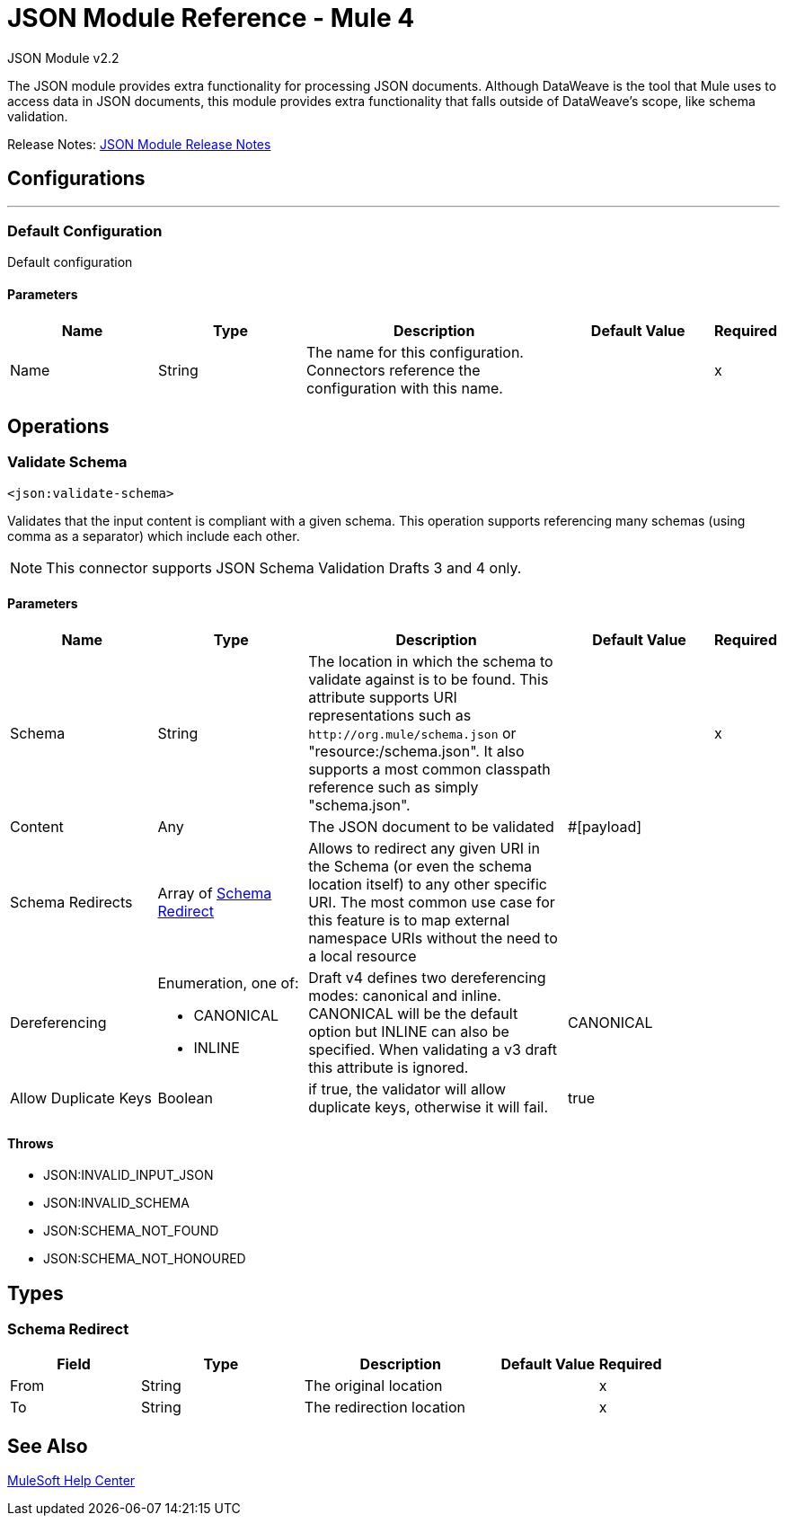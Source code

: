= JSON Module Reference - Mule 4




JSON Module v2.2

The JSON module provides extra functionality for processing JSON documents. Although DataWeave is the tool that Mule uses to access data in JSON documents, this module provides extra functionality that falls outside of DataWeave's scope, like schema validation.

Release Notes: xref:release-notes::connector/json-module-release-notes.adoc[JSON Module Release Notes]


== Configurations
---
[[config]]
=== Default Configuration


Default configuration


==== Parameters
[cols=".^20%,.^20%,.^35%,.^20%,^.^5%", options="header"]
|===
| Name | Type | Description | Default Value | Required
|Name | String | The name for this configuration. Connectors reference the configuration with this name. | | x
|===

== Operations

[[validateSchema]]
=== Validate Schema
`<json:validate-schema>`


Validates that the input content is compliant with a given schema. This operation supports referencing many schemas (using comma as a separator) which include each other.

NOTE: This connector supports JSON Schema Validation Drafts 3 and 4 only.

==== Parameters
[cols=".^20%,.^20%,.^35%,.^20%,^.^5%", options="header"]
|===
| Name | Type | Description | Default Value | Required
| Schema a| String |  The location in which the schema to validate against is to be found. This attribute supports URI representations such as `+http://org.mule/schema.json+` or "resource:/schema.json". It also supports a most common classpath reference such as simply "schema.json". |  | x
| Content a| Any |  The JSON document to be validated |  #[payload] |
| Schema Redirects a| Array of <<SchemaRedirect>> |  Allows to redirect any given URI in the Schema (or even the schema location itself) to any other specific URI. The most common use case for this feature is to map external namespace URIs without the need to a local resource |  |
| Dereferencing a| Enumeration, one of:

** CANONICAL
** INLINE |  Draft v4 defines two dereferencing modes: canonical and inline. CANONICAL will be the default option but INLINE can also be specified. When validating a v3 draft this attribute is ignored. |  CANONICAL |
| Allow Duplicate Keys a| Boolean |  if true, the validator will allow duplicate keys, otherwise it will fail. |  true |
|===



==== Throws

* JSON:INVALID_INPUT_JSON
* JSON:INVALID_SCHEMA
* JSON:SCHEMA_NOT_FOUND
* JSON:SCHEMA_NOT_HONOURED



== Types
[[SchemaRedirect]]
=== Schema Redirect

[cols=".^20%,.^25%,.^30%,.^15%,.^10%", options="header"]
|===
| Field | Type | Description | Default Value | Required
| From a| String | The original location |  | x
| To a| String | The redirection location |  | x
|===

== See Also

https://help.mulesoft.com[MuleSoft Help Center]
